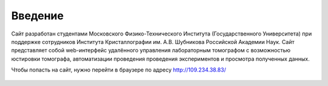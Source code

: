 Введение
========

Сайт разработан студентами Московского Физико-Технического Института (Государственного Университета) при поддержке сотрудников Института Кристаллографии им. А.В. Шубникова Российской Академии Наук. Сайт представляет собой web-интерфейс удалённого управления лабораторным томографом с возможностью юстировки томографа, автоматизации проведения проведения экспериментов и просмотра полученных данных.

Чтобы попасть на сайт, нужно перейти в браузере по адресу http://109.234.38.83/

.. figure:: _static/main.jpg
